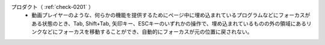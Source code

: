 プロダクト（ :ref:`check-0201` ）
   *  動画プレイヤーのような、何らかの機能を提供するためにページ中に埋め込まれているプログラムなどにフォーカスがある状態のとき、Tab, Shift+Tab, 矢印キー、ESCキーのいずれかの操作で、埋め込まれているものの外の領域にあるリンクなどにフォーカスを移動することができ、自動的にフォーカスが元の位置に戻されない。
